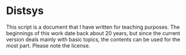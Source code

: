 * Distsys

This script is a document that I have written for teaching purposes. The
beginnings of this work date back about 20 years, but since the current version
deals mainly with basic topics, the contents can be used for the most part.
Please note the license.
